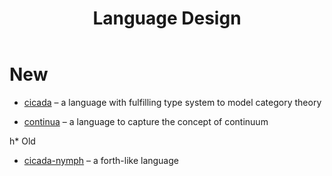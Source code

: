 #+html_head: <link rel="stylesheet" href="css/org-page.css"/>
#+title: Language Design

* New

  - [[https://github.com/xieyuheng/cicada][cicada]] -- a language with fulfilling type system to model category theory

  - [[https://github.com/xieyuheng/continua][continua]] -- a language to capture the concept of continuum

h* Old

  - [[https://github.com/xieyuheng/cicada-nymph][cicada-nymph]] -- a forth-like language
